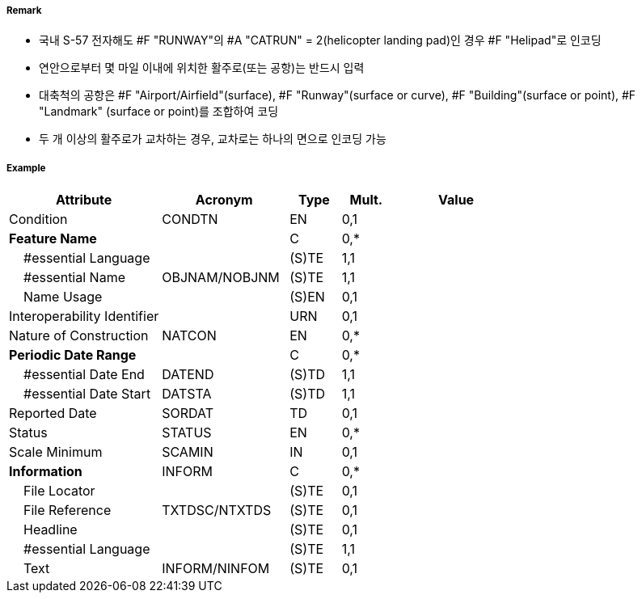 // tag::Runway[]
===== Remark

- 국내 S-57 전자해도 #F "RUNWAY"의 #A "CATRUN" = 2(helicopter landing pad)인 경우 #F "Helipad"로 인코딩
- 연안으로부터 몇 마일 이내에 위치한 활주로(또는 공항)는 반드시 입력
- 대축척의 공항은 #F "Airport/Airfield"(surface), #F "Runway"(surface or curve), #F "Building"(surface or point), #F "Landmark" (surface or point)를 조합하여 코딩
- 두 개 이상의 활주로가 교차하는 경우, 교차로는 하나의 면으로 인코딩 가능

////
[cols="1,1",frame=none,grid=none]
|===
|<대축척>|<소축척>
| image:../images/Runway/Runway_image-1[width=300] | image:../images/Runway/Runway_image-2[width=300]
|===
////

===== Example
[cols="30,25,10,10,25", options="header"]
|===
|Attribute |Acronym |Type |Mult. |Value

|Condition|CONDTN|EN|0,1| 
|**Feature Name**||C|0,*| 
|    #essential Language||(S)TE|1,1| 
|    #essential Name|OBJNAM/NOBJNM|(S)TE|1,1| 
|    Name Usage||(S)EN|0,1| 
|Interoperability Identifier||URN|0,1| 
|Nature of Construction|NATCON|EN|0,*| 
|**Periodic Date Range**||C|0,*| 
|    #essential Date End|DATEND|(S)TD|1,1| 
|    #essential Date Start|DATSTA|(S)TD|1,1| 
|Reported Date|SORDAT|TD|0,1| 
|Status|STATUS|EN|0,*| 
|Scale Minimum|SCAMIN|IN|0,1| 
|**Information**|INFORM|C|0,*| 
|    File Locator||(S)TE|0,1| 
|    File Reference|TXTDSC/NTXTDS|(S)TE|0,1| 
|    Headline||(S)TE|0,1| 
|    #essential Language||(S)TE|1,1| 
|    Text|INFORM/NINFOM|(S)TE|0,1| 
|===

// end::Runway[]
